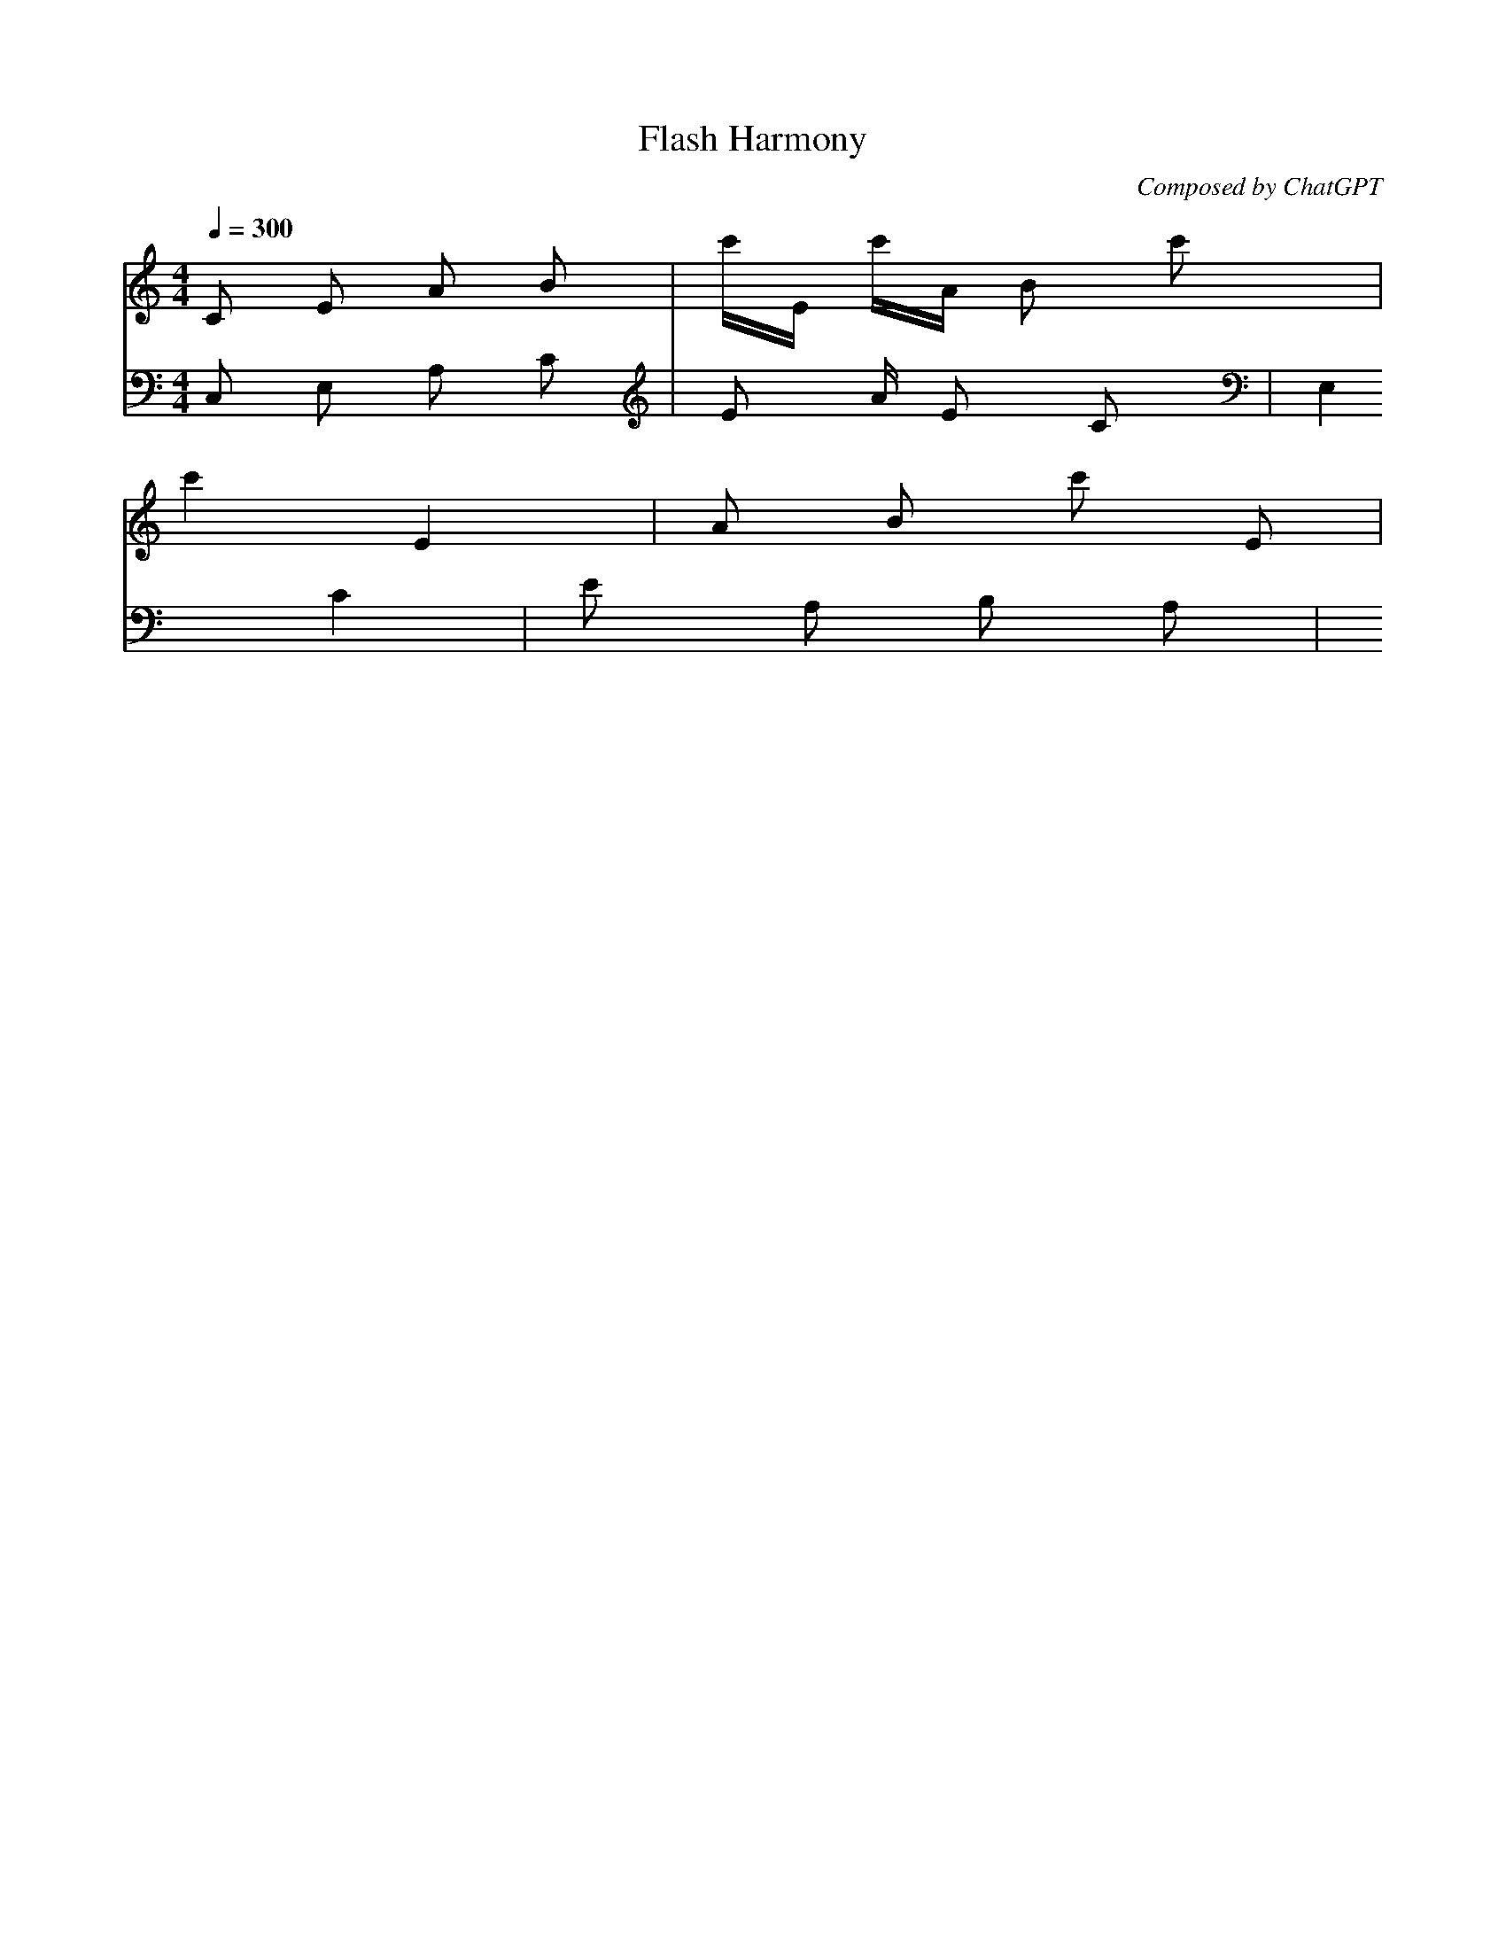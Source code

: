 X:1
T:Flash Harmony
C:Composed by ChatGPT
M:4/4
L:1/16
Q:1/4=300
K:Cmaj
[V:1] C2 E2 A2 B2 | c'E c'A B2 c'2 |
[V:2] C,2 E,2 A,2 C2 | E2 A E2 C2 |
[V:1] c'4 E4 | A2 B2 c'2 E2 |
[V:2] E,4 C4 | E2 A,2 B,2 A,2 |

